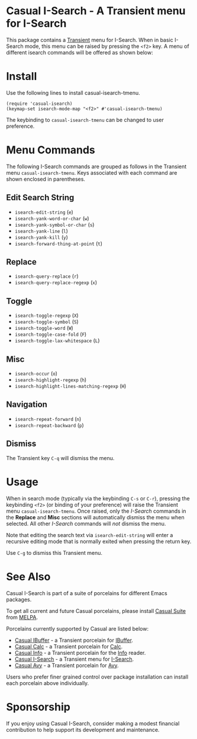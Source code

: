 [[https://melpa.org/#/casual-isearch][file:https://melpa.org/packages/casual-isearch-badge.svg]]

* Casual I-Search - A Transient menu for I-Search

This package contains a [[https://github.com/magit/transient][Transient]] menu for I-Search. When in basic I-Search mode, this menu can be raised by pressing the ~<f2>~ key. A menu of different isearch commands will be offered as shown below:

[[file:docs/images/casual-isearch-tmenu.png]]

* Install
Use the following lines to install casual-isearch-tmenu.
#+begin_src elisp :lexical yes
  (require 'casual-isearch)
  (keymap-set isearch-mode-map "<f2>" #'casual-isearch-tmenu)
#+end_src

The keybinding to ~casual-isearch-tmenu~ can be changed to user preference.

* Menu Commands
The following I-Search commands are grouped as follows in the Transient menu ~casual-isearch-tmenu~. Keys associated with each command are shown enclosed in parentheses.

** Edit Search String
- ~isearch-edit-string~ (~e~)
- ~isearch-yank-word-or-char~ (~w~)
- ~isearch-yank-symbol-or-char~ (~s~)
- ~isearch-yank-line~ (~l~)
- ~isearch-yank-kill~ (~y~)
- ~isearch-forward-thing-at-point~ (~t~)
** Replace
- ~isearch-query-replace~ (~r~)
- ~isearch-query-replace-regexp~ (~x~)
** Toggle
- ~isearch-toggle-regexp~ (~X~)
- ~isearch-toggle-symbol~ (~S~)
- ~isearch-toggle-word~ (~W~)
- ~isearch-toggle-case-fold~ (~F~)
- ~isearch-toggle-lax-whitespace~ (~L~)
** Misc
- ~isearch-occur~ (~o~)
- ~isearch-highlight-regexp~ (~h~)
- ~isearch-highlight-lines-matching-regexp~ (~H~)
** Navigation
- ~isearch-repeat-forward~ (~n~)
- ~isearch-repeat-backward~ (~p~)

**  Dismiss
The Transient key ~C-q~ will dismiss the menu.

* Usage
When in search mode (typically via the keybinding ~C-s~ or ~C-r~), pressing the keybinding ~<f2>~ (or binding of your preference) will raise the Transient menu ~casual-isearch-tmenu~. Once raised, only the /I-Search/ commands in the *Replace* and *Misc* sections will automatically dismiss the menu when selected. All other /I-Search/ commands will /not/ dismiss the menu.

Note that editing the search text via ~isearch-edit-string~ will enter a recursive editing mode that is normally exited when pressing the return key.

Use ~C-g~ to dismiss this Transient menu. 

* See Also
Casual I-Search is part of a suite of porcelains for different Emacs packages.

To get all current and future Casual porcelains, please install [[https://github.com/kickingvegas/casual-suite][Casual Suite]] from [[https://melpa.org/#/casual-suite][MELPA]].

Porcelains currently supported by Casual are listed below:

- [[https://github.com/kickingvegas/casual-ibuffer][Casual IBuffer]] - a Transient porcelain for [[https://www.gnu.org/software/emacs/manual/html_node/emacs/Buffer-Menus.html][IBuffer]].  
- [[https://github.com/kickingvegas/casual-calc][Casual Calc]] - a Transient porcelain for [[https://www.gnu.org/software/emacs/manual/html_mono/calc.html][Calc]].
- [[https://github.com/kickingvegas/casual-info][Casual Info]] - a Transient porcelain for the [[https://www.gnu.org/software/emacs/manual/html_node/info/][Info]] reader.  
- [[https://github.com/kickingvegas/casual-isearch][Casual I-Search]] - a Transient menu for [[https://www.gnu.org/software/emacs/manual/html_node/emacs/Incremental-Search.html][I-Search]].
- [[https://github.com/kickingvegas/casual-avy][Casual Avy]] - a Transient porcelain for [[https://github.com/abo-abo/avy][Avy]].

Users who prefer finer grained control over package installation can install each porcelain above individually.

* Sponsorship
If you enjoy using Casual I-Search, consider making a modest financial contribution to help support its development and maintenance.

[[https://www.buymeacoffee.com/kickingvegas][file:docs/images/default-yellow.png]]
